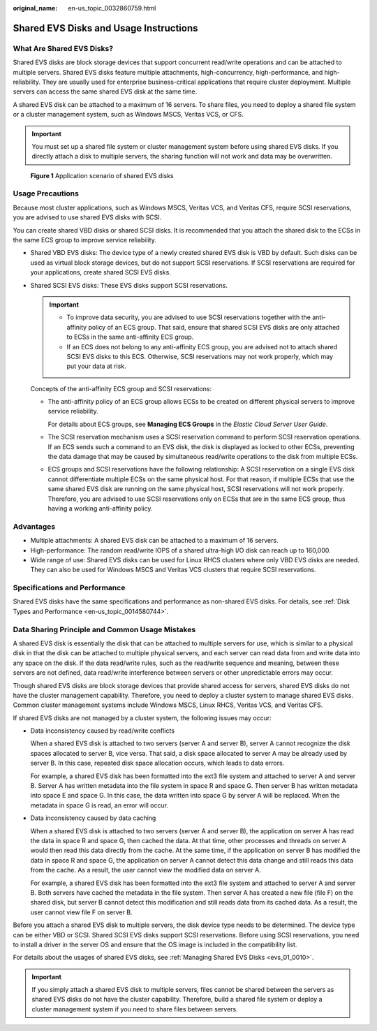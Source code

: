 :original_name: en-us_topic_0032860759.html

.. _en-us_topic_0032860759:

Shared EVS Disks and Usage Instructions
=======================================

What Are Shared EVS Disks?
--------------------------

Shared EVS disks are block storage devices that support concurrent read/write operations and can be attached to multiple servers. Shared EVS disks feature multiple attachments, high-concurrency, high-performance, and high-reliability. They are usually used for enterprise business-critical applications that require cluster deployment. Multiple servers can access the same shared EVS disk at the same time.

A shared EVS disk can be attached to a maximum of 16 servers. To share files, you need to deploy a shared file system or a cluster management system, such as Windows MSCS, Veritas VCS, or CFS.

.. important::

   You must set up a shared file system or cluster management system before using shared EVS disks. If you directly attach a disk to multiple servers, the sharing function will not work and data may be overwritten.


.. figure:: /_static/images/en-us_image_0197136031.png
   :alt: **Figure 1** Application scenario of shared EVS disks

   **Figure 1** Application scenario of shared EVS disks

Usage Precautions
-----------------

Because most cluster applications, such as Windows MSCS, Veritas VCS, and Veritas CFS, require SCSI reservations, you are advised to use shared EVS disks with SCSI.

You can create shared VBD disks or shared SCSI disks. It is recommended that you attach the shared disk to the ECSs in the same ECS group to improve service reliability.

-  Shared VBD EVS disks: The device type of a newly created shared EVS disk is VBD by default. Such disks can be used as virtual block storage devices, but do not support SCSI reservations. If SCSI reservations are required for your applications, create shared SCSI EVS disks.

-  Shared SCSI EVS disks: These EVS disks support SCSI reservations.

   .. important::

      -  To improve data security, you are advised to use SCSI reservations together with the anti-affinity policy of an ECS group. That said, ensure that shared SCSI EVS disks are only attached to ECSs in the same anti-affinity ECS group.
      -  If an ECS does not belong to any anti-affinity ECS group, you are advised not to attach shared SCSI EVS disks to this ECS. Otherwise, SCSI reservations may not work properly, which may put your data at risk.

   Concepts of the anti-affinity ECS group and SCSI reservations:

   -  The anti-affinity policy of an ECS group allows ECSs to be created on different physical servers to improve service reliability.

      For details about ECS groups, see **Managing ECS Groups** in the *Elastic Cloud Server User Guide*.

   -  The SCSI reservation mechanism uses a SCSI reservation command to perform SCSI reservation operations. If an ECS sends such a command to an EVS disk, the disk is displayed as locked to other ECSs, preventing the data damage that may be caused by simultaneous read/write operations to the disk from multiple ECSs.

   -  ECS groups and SCSI reservations have the following relationship: A SCSI reservation on a single EVS disk cannot differentiate multiple ECSs on the same physical host. For that reason, if multiple ECSs that use the same shared EVS disk are running on the same physical host, SCSI reservations will not work properly. Therefore, you are advised to use SCSI reservations only on ECSs that are in the same ECS group, thus having a working anti-affinity policy.

Advantages
----------

-  Multiple attachments: A shared EVS disk can be attached to a maximum of 16 servers.
-  High-performance: The random read/write IOPS of a shared ultra-high I/O disk can reach up to 160,000.
-  Wide range of use: Shared EVS disks can be used for Linux RHCS clusters where only VBD EVS disks are needed. They can also be used for Windows MSCS and Veritas VCS clusters that require SCSI reservations.

Specifications and Performance
------------------------------

Shared EVS disks have the same specifications and performance as non-shared EVS disks. For details, see :ref:`Disk Types and Performance <en-us_topic_0014580744>`.

Data Sharing Principle and Common Usage Mistakes
------------------------------------------------

A shared EVS disk is essentially the disk that can be attached to multiple servers for use, which is similar to a physical disk in that the disk can be attached to multiple physical servers, and each server can read data from and write data into any space on the disk. If the data read/write rules, such as the read/write sequence and meaning, between these servers are not defined, data read/write interference between servers or other unpredictable errors may occur.

Though shared EVS disks are block storage devices that provide shared access for servers, shared EVS disks do not have the cluster management capability. Therefore, you need to deploy a cluster system to manage shared EVS disks. Common cluster management systems include Windows MSCS, Linux RHCS, Veritas VCS, and Veritas CFS.

If shared EVS disks are not managed by a cluster system, the following issues may occur:

-  Data inconsistency caused by read/write conflicts

   When a shared EVS disk is attached to two servers (server A and server B), server A cannot recognize the disk spaces allocated to server B, vice versa. That said, a disk space allocated to server A may be already used by server B. In this case, repeated disk space allocation occurs, which leads to data errors.

   For example, a shared EVS disk has been formatted into the ext3 file system and attached to server A and server B. Server A has written metadata into the file system in space R and space G. Then server B has written metadata into space E and space G. In this case, the data written into space G by server A will be replaced. When the metadata in space G is read, an error will occur.

-  Data inconsistency caused by data caching

   When a shared EVS disk is attached to two servers (server A and server B), the application on server A has read the data in space R and space G, then cached the data. At that time, other processes and threads on server A would then read this data directly from the cache. At the same time, if the application on server B has modified the data in space R and space G, the application on server A cannot detect this data change and still reads this data from the cache. As a result, the user cannot view the modified data on server A.

   For example, a shared EVS disk has been formatted into the ext3 file system and attached to server A and server B. Both servers have cached the metadata in the file system. Then server A has created a new file (file F) on the shared disk, but server B cannot detect this modification and still reads data from its cached data. As a result, the user cannot view file F on server B.

Before you attach a shared EVS disk to multiple servers, the disk device type needs to be determined. The device type can be either VBD or SCSI. Shared SCSI EVS disks support SCSI reservations. Before using SCSI reservations, you need to install a driver in the server OS and ensure that the OS image is included in the compatibility list.

For details about the usages of shared EVS disks, see :ref:`Managing Shared EVS Disks <evs_01_0010>`.

.. important::

   If you simply attach a shared EVS disk to multiple servers, files cannot be shared between the servers as shared EVS disks do not have the cluster capability. Therefore, build a shared file system or deploy a cluster management system if you need to share files between servers.
